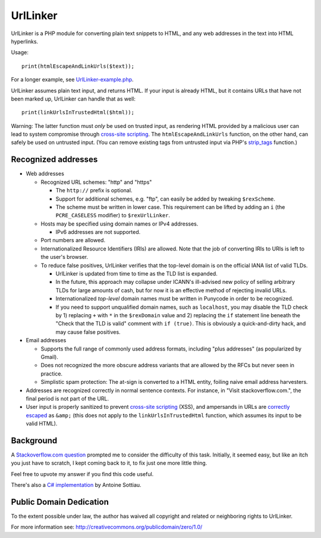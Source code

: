 UrlLinker
=========

UrlLinker is a PHP module for converting plain text snippets to HTML, and any
web addresses in the text into HTML hyperlinks.

Usage::

    print(htmlEscapeAndLinkUrls($text));

For a longer example, see `UrlLinker-example.php`__.

__ https://bitbucket.org/kwi/urllinker/src/tip/UrlLinker-example.php

UrlLinker assumes plain text input, and returns HTML. If your input is already
HTML, but it contains URLs that have not been marked up, UrlLinker can handle
that as well::

    print(linkUrlsInTrustedHtml($html));

Warning: The latter function must *only* be used on trusted input, as rendering
HTML provided by a malicious user can lead to system compromise through
`cross-site scripting`__. The ``htmlEscapeAndLinkUrls`` function, on the other
hand, can safely be used on untrusted input. (You can remove existing tags from
untrusted input via PHP's `strip_tags`__ function.)

__ http://en.wikipedia.org/wiki/Cross-site_scripting
__ http://php.net/strip-tags


Recognized addresses
--------------------

- Web addresses

  - Recognized URL schemes: "http" and "https"

    - The ``http://`` prefix is optional.

    - Support for additional schemes, e.g. "ftp", can easily be added by
      tweaking ``$rexScheme``.

    - The scheme must be written in lower case. This requirement can be lifted
      by adding an ``i`` (the ``PCRE_CASELESS`` modifier) to ``$rexUrlLinker``.

  - Hosts may be specified using domain names or IPv4 addresses.

    - IPv6 addresses are not supported.

  - Port numbers are allowed.

  - Internationalized Resource Identifiers (IRIs) are allowed. Note that the
    job of converting IRIs to URIs is left to the user's browser.

  - To reduce false positives, UrlLinker verifies that the top-level domain is
    on the official IANA list of valid TLDs.

    - UrlLinker is updated from time to time as the TLD list is expanded.

    - In the future, this approach may collapse under ICANN's ill-advised new
      policy of selling arbitrary TLDs for large amounts of cash, but for now
      it is an effective method of rejecting invalid URLs.

    - Internationalized *top-level* domain names must be written in Punycode in
      order to be recognized.

    - If you need to support unqualified domain names, such as ``localhost``,
      you may disable the TLD check by 1) replacing ``+`` with ``*`` in the
      ``$rexDomain`` value and 2) replacing the ``if`` statement line beneath
      the "Check that the TLD is valid" comment with ``if (true)``. This is
      obviously a quick-and-dirty hack, and may cause false positives.

- Email addresses

  - Supports the full range of commonly used address formats, including "plus
    addresses" (as popularized by Gmail).

  - Does not recognized the more obscure address variants that are allowed by
    the RFCs but never seen in practice.

  - Simplistic spam protection: The at-sign is converted to a HTML entity,
    foiling naive email address harvesters.

- Addresses are recognized correctly in normal sentence contexts. For instance,
  in "Visit stackoverflow.com.", the final period is not part of the URL.

- User input is properly sanitized to prevent `cross-site scripting`__ (XSS),
  and ampersands in URLs are `correctly escaped`__ as ``&amp;`` (this does not
  apply to the ``linkUrlsInTrustedHtml`` function, which assumes its input to
  be valid HTML).

__ http://en.wikipedia.org/wiki/Cross-site_scripting
__ http://www.htmlhelp.com/tools/validator/problems.html#amp


Background
----------

A `Stackoverflow.com question`__ prompted me to consider the difficulty of this
task. Initially, it seemed easy, but like an itch you just have to scratch, I
kept coming back to it, to fix just one more little thing.

__ http://stackoverflow.com/questions/1188129/replace-urls-in-text-with-html-links/

Feel free to upvote my answer if you find this code useful.

There's also a `C# implementation`__ by Antoine Sottiau.

__ http://codepaste.net/ngamud


Public Domain Dedication
------------------------

To the extent possible under law, the author has waived all copyright and
related or neighboring rights to UrlLinker.

For more information see:
http://creativecommons.org/publicdomain/zero/1.0/
